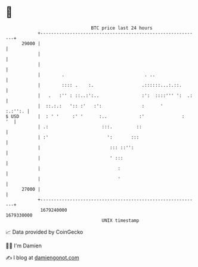 * 👋

#+begin_example
                                   BTC price last 24 hours                    
               +------------------------------------------------------------+ 
         29000 |                                                            | 
               |                                                            | 
               |                                                            | 
               |        .                              . ..                 | 
               |        :::: .    :.                  .::::::...:.::.       | 
               |   .   :'' : ::..:':..                :':  ::::''' ':  .:   | 
               |  ::.:.:   ':: :'   :':               :      '      :.:'':. | 
   $ USD       |  : ' '     :' '      :..            :'              :   '  | 
               | .:                    :::.         ::                      | 
               | :'                      ':       :::                       | 
               |                          ::: ::'':                         | 
               |                          ' :::                             | 
               |                             :                              | 
               |                             '                              | 
         27000 |                                                            | 
               +------------------------------------------------------------+ 
                1679240000                                        1679330000  
                                       UNIX timestamp                         
#+end_example
📈 Data provided by CoinGecko

🧑‍💻 I'm Damien

✍️ I blog at [[https://www.damiengonot.com][damiengonot.com]]
